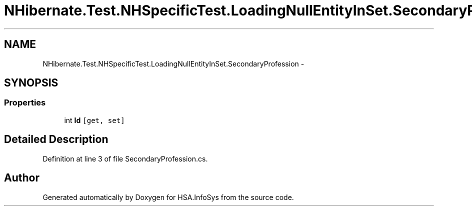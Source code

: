 .TH "NHibernate.Test.NHSpecificTest.LoadingNullEntityInSet.SecondaryProfession" 3 "Fri Jul 5 2013" "Version 1.0" "HSA.InfoSys" \" -*- nroff -*-
.ad l
.nh
.SH NAME
NHibernate.Test.NHSpecificTest.LoadingNullEntityInSet.SecondaryProfession \- 
.SH SYNOPSIS
.br
.PP
.SS "Properties"

.in +1c
.ti -1c
.RI "int \fBId\fP\fC [get, set]\fP"
.br
.in -1c
.SH "Detailed Description"
.PP 
Definition at line 3 of file SecondaryProfession\&.cs\&.

.SH "Author"
.PP 
Generated automatically by Doxygen for HSA\&.InfoSys from the source code\&.

